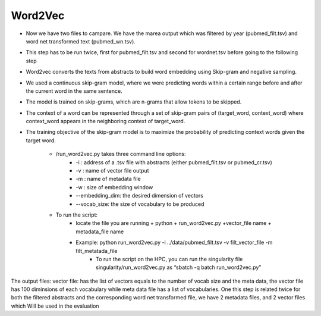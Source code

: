 .. _w2v:

========
Word2Vec
========

* Now we have two files to campare. We have the marea output  which was filtered by year (pubmed_filt.tsv) and word net transformed text (pubmed_wn.tsv).
* This step has to be run twice, first for pubmed_filt.tsv and second for wordnet.tsv before going to the following step 
* Word2vec converts the texts from abstracts to build word embedding using Skip-gram and negative sampling. 
* We used a continuous skip-gram model, where we were predicting words within a certain range before and after the current word in the same sentence.
* The model is trained on skip-grams, which are n-grams that allow tokens to be skipped.
* The context of a word can be represented through a set of skip-gram pairs of (target_word, context_word) where context_word appears in the neighboring context of target_word.
* The training objective of the skip-gram model is to maximize the probability of predicting context words given the target word.

    * /run_word2vec.py takes three command line options:
        * -i : address of a .tsv file with abstracts (either pubmed_filt.tsv or pubmed_cr.tsv) 
        * -v : name of vector file output
        * -m : name of metadata file
        * -w : size of embedding window 
        * --embedding_dim: the desired dimension of vectors
        * --vocab_size: the size of vocabulary to be produced  
    * To run the script:
        * locate the file you are running + python + run_word2vec.py +vector_file name + metadata_file name
        * Example: python run_word2vec.py -i ../data/pubmed_filt.tsv -v filt_vector_file -m filt_metatada_file 
            * To run the script on the HPC, you can run the singularity file  singularity/run_word2vec.py as “sbatch -q batch run_word2vec.py”
The output files: vector file: has the list of vectors equals to the number of vocab size and the meta data, the vector file has 100 diminsions of each vocabulary while meta data file has a list of vocabularies. 
One this step is related twice for both the filtered abstracts and the corresponding word net transformed file, we have 2 metadata files, and 2 vector files which Will be used in the evaluation
